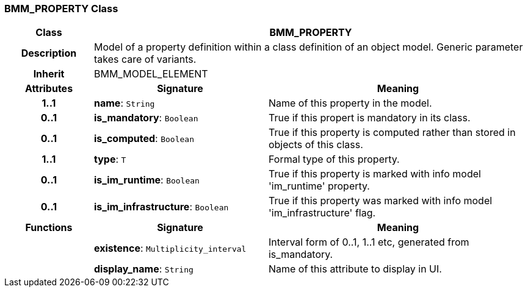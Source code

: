 === BMM_PROPERTY Class

[cols="^1,2,3"]
|===
h|*Class*
2+^h|*BMM_PROPERTY*

h|*Description*
2+a|Model of a property definition within a class definition of an object model. Generic parameter takes care of variants.

h|*Inherit*
2+|BMM_MODEL_ELEMENT

h|*Attributes*
^h|*Signature*
^h|*Meaning*

h|*1..1*
|*name*: `String`
a|Name of this property in the model.

h|*0..1*
|*is_mandatory*: `Boolean`
a|True if this propert is mandatory in its class.

h|*0..1*
|*is_computed*: `Boolean`
a|True if this property is computed rather than stored in objects of this class.

h|*1..1*
|*type*: `T`
a|Formal type of this property.

h|*0..1*
|*is_im_runtime*: `Boolean`
a|True if this property is marked with info model 'im_runtime' property.

h|*0..1*
|*is_im_infrastructure*: `Boolean`
a|True if this property was marked with info model 'im_infrastructure' flag.
h|*Functions*
^h|*Signature*
^h|*Meaning*

h|
|*existence*: `Multiplicity_interval`
a|Interval form of 0..1, 1..1 etc, generated from is_mandatory.

h|
|*display_name*: `String`
a|Name of this attribute to display in UI.
|===
